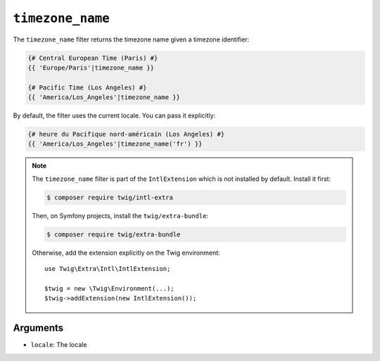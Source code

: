 ``timezone_name``
=================

The ``timezone_name`` filter returns the timezone name given a timezone identifier:

.. code-block:: twig

    {# Central European Time (Paris) #}
    {{ 'Europe/Paris'|timezone_name }}

    {# Pacific Time (Los Angeles) #}
    {{ 'America/Los_Angeles'|timezone_name }}

By default, the filter uses the current locale. You can pass it explicitly:

.. code-block:: twig

    {# heure du Pacifique nord-américain (Los Angeles) #}
    {{ 'America/Los_Angeles'|timezone_name('fr') }}

.. note::

    The ``timezone_name`` filter is part of the ``IntlExtension`` which is not
    installed by default. Install it first:

    .. code-block:: bash

        $ composer require twig/intl-extra

    Then, on Symfony projects, install the ``twig/extra-bundle``:

    .. code-block:: bash

        $ composer require twig/extra-bundle

    Otherwise, add the extension explicitly on the Twig environment::

        use Twig\Extra\Intl\IntlExtension;

        $twig = new \Twig\Environment(...);
        $twig->addExtension(new IntlExtension());

Arguments
---------

* ``locale``: The locale

